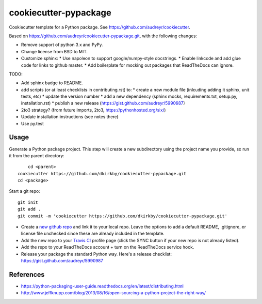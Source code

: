 ======================
cookiecutter-pypackage
======================

Cookiecutter template for a Python package. See https://github.com/audreyr/cookiecutter.

Based on https://github.com/audreyr/cookiecutter-pypackage.git, with the following changes:

* Remove support of python 3.x and PyPy.
* Change license from BSD to MIT.
* Customize sphinx:
  * Use napoleon to support google/numpy-style docstrings.
  * Enable linkcode and add glue code for links to github master.
  * Add boilerplate for mocking out packages that ReadTheDocs can ignore.

TODO:

* Add sphinx badge to README.
* add scripts (or at least checklists in contributing.rst) to:
  * create a new module file (inlcuding adding it sphinx, unit tests, etc)
  * update the version number
  * add a new dependency (sphinx mocks, requirements.txt, setup.py, installation.rst)
  * publish a new release (https://gist.github.com/audreyr/5990987)
* 2to3 strategy? (from future imports, 2to3, https://pythonhosted.org/six/)
* Update installation instructions (see notes there)
* Use py.test

Usage
-----

Generate a Python package project. This step will create a new subdirectory using the project name you provide, so run it from the parent directory::

	cd <parent>
    cookiecutter https://github.com/dkirkby/cookiecutter-pypackage.git
    cd <package>

Start a git repo::

	git init
	git add .
	git commit -m 'cookiecutter https://github.com/dkirkby/cookiecutter-pypackage.git'

* Create a `new github repo <https://github.com/new>`_ and link it to your local repo. Leave the options to add a default README, .gitignore, or license file unchecked since these are already included in the template.
* Add the new repo to your `Travis CI <https://travis-ci.org>`_ profile page (click the SYNC button if your new repo is not already listed).
* Add the repo to your ReadTheDocs account + turn on the ReadTheDocs service hook.
* Release your package the standard Python way. Here's a release checklist: https://gist.github.com/audreyr/5990987

References
----------

* https://python-packaging-user-guide.readthedocs.org/en/latest/distributing.html
* http://www.jeffknupp.com/blog/2013/08/16/open-sourcing-a-python-project-the-right-way/
